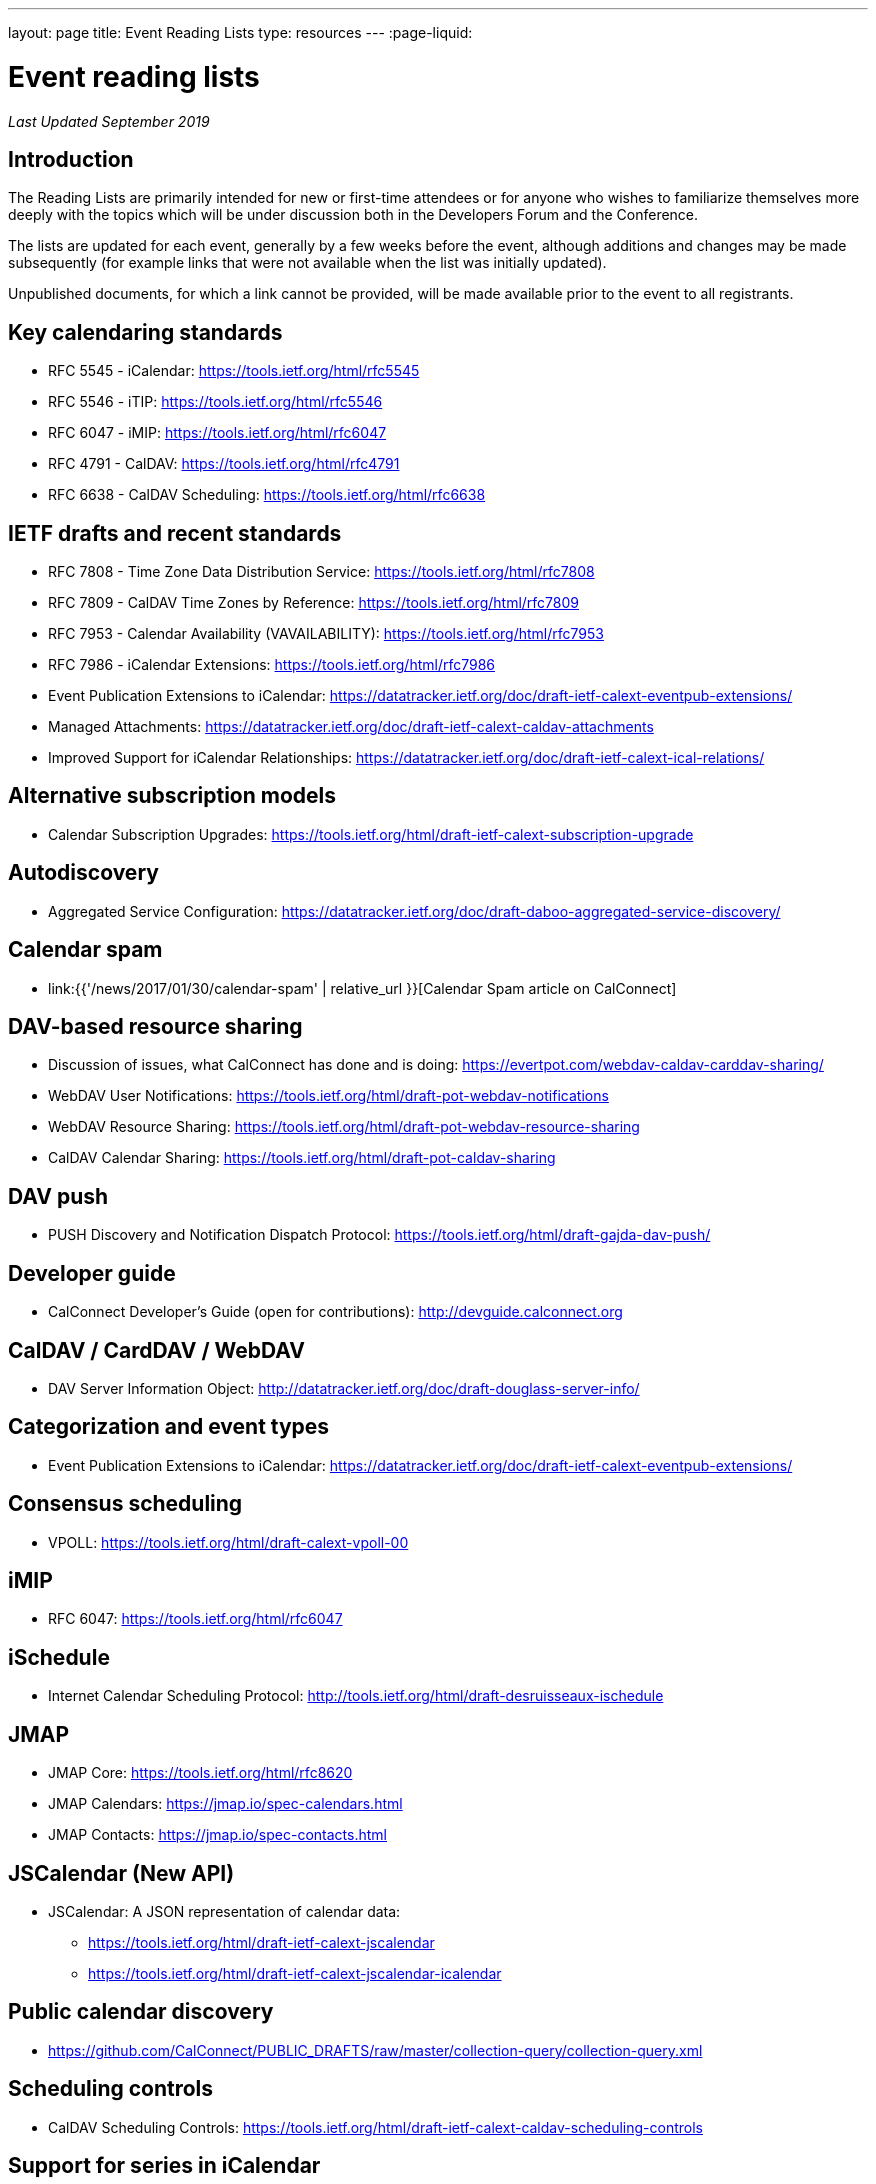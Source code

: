 ---
layout: page
title: Event Reading Lists
type: resources
---
:page-liquid:

= Event reading lists

_Last Updated September 2019_

== Introduction

The Reading Lists are primarily intended for new or first-time attendees
or for anyone who wishes to familiarize themselves more deeply with the
topics which will be under discussion both in the Developers Forum and
the Conference.

The lists are updated for each event, generally by a few weeks before
the event, although additions and changes may be made subsequently (for
example links that were not available when the list was initially
updated).

Unpublished documents, for which a link cannot be provided, will be made
available prior to the event to all registrants.

== Key calendaring standards

* RFC 5545 - iCalendar: https://tools.ietf.org/html/rfc5545
* RFC 5546 - iTIP: https://tools.ietf.org/html/rfc5546
* RFC 6047 - iMIP: https://tools.ietf.org/html/rfc6047
* RFC 4791 - CalDAV: https://tools.ietf.org/html/rfc4791
* RFC 6638 - CalDAV Scheduling: https://tools.ietf.org/html/rfc6638

== IETF drafts and recent standards

* RFC 7808 - Time Zone Data Distribution Service: https://tools.ietf.org/html/rfc7808
* RFC 7809 - CalDAV Time Zones by Reference: https://tools.ietf.org/html/rfc7809
* RFC 7953 - Calendar Availability (VAVAILABILITY): https://tools.ietf.org/html/rfc7953
* RFC 7986 - iCalendar Extensions: https://tools.ietf.org/html/rfc7986
* Event Publication Extensions to iCalendar: https://datatracker.ietf.org/doc/draft-ietf-calext-eventpub-extensions/
* Managed Attachments: https://datatracker.ietf.org/doc/draft-ietf-calext-caldav-attachments
* Improved Support for iCalendar Relationships: https://datatracker.ietf.org/doc/draft-ietf-calext-ical-relations/

== Alternative subscription models

* Calendar Subscription Upgrades: https://tools.ietf.org/html/draft-ietf-calext-subscription-upgrade

== Autodiscovery

* Aggregated Service Configuration: https://datatracker.ietf.org/doc/draft-daboo-aggregated-service-discovery/

== Calendar spam

* link:{{'/news/2017/01/30/calendar-spam' | relative_url }}[Calendar Spam article on CalConnect]

== DAV-based resource sharing

* Discussion of issues, what CalConnect has done and is doing: https://evertpot.com/webdav-caldav-carddav-sharing/
* WebDAV User Notifications: https://tools.ietf.org/html/draft-pot-webdav-notifications
* WebDAV Resource Sharing: https://tools.ietf.org/html/draft-pot-webdav-resource-sharing
* CalDAV Calendar Sharing: https://tools.ietf.org/html/draft-pot-caldav-sharing

== DAV push

* PUSH Discovery and Notification Dispatch Protocol: https://tools.ietf.org/html/draft-gajda-dav-push/

== Developer guide

* CalConnect Developer's Guide (open for contributions): http://devguide.calconnect.org

== CalDAV / CardDAV / WebDAV

* DAV Server Information Object: http://datatracker.ietf.org/doc/draft-douglass-server-info/

== Categorization and event types

* Event Publication Extensions to iCalendar: https://datatracker.ietf.org/doc/draft-ietf-calext-eventpub-extensions/

== Consensus scheduling

* VPOLL: https://tools.ietf.org/html/draft-calext-vpoll-00

== iMIP

* RFC 6047: https://tools.ietf.org/html/rfc6047

== iSchedule

* Internet Calendar Scheduling Protocol: http://tools.ietf.org/html/draft-desruisseaux-ischedule

== JMAP

* JMAP Core: https://tools.ietf.org/html/rfc8620
* JMAP Calendars: https://jmap.io/spec-calendars.html
* JMAP Contacts: https://jmap.io/spec-contacts.html

== JSCalendar (New API)

* JSCalendar: A JSON representation of calendar data:
** https://tools.ietf.org/html/draft-ietf-calext-jscalendar
** https://tools.ietf.org/html/draft-ietf-calext-jscalendar-icalendar

== Public calendar discovery

* https://github.com/CalConnect/PUBLIC_DRAFTS/raw/master/collection-query/collection-query.xml

== Scheduling controls

* CalDAV Scheduling Controls: https://tools.ietf.org/html/draft-ietf-calext-caldav-scheduling-controls

== Support for series in iCalendar

* https://tools.ietf.org/html/draft-douglass-icalendar-series

== Additional resources

For additional reading, a more complete list of calendaring and scheduling specifications may be found at link:{{'/resources/calendaring-standards' | relative_url }}[Calendaring Standards].
